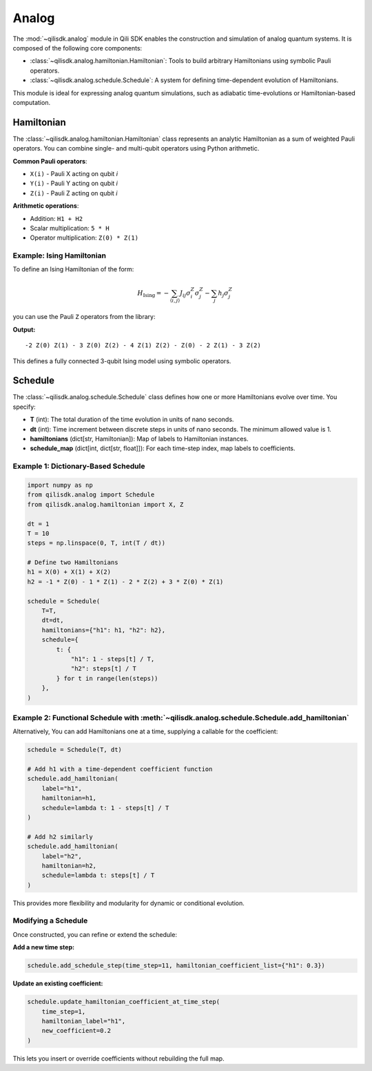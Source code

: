 Analog
=============

The :mod:`~qilisdk.analog` module in Qili SDK enables the construction and simulation of analog quantum systems. It is composed of the following core components:

- :class:`~qilisdk.analog.hamiltonian.Hamiltonian`: Tools to build arbitrary Hamiltonians using symbolic Pauli operators.
- :class:`~qilisdk.analog.schedule.Schedule`: A system for defining time-dependent evolution of Hamiltonians.

This module is ideal for expressing analog quantum simulations, such as adiabatic time-evolutions or Hamiltonian-based computation.

Hamiltonian
-----------

The :class:`~qilisdk.analog.hamiltonian.Hamiltonian` class represents an analytic Hamiltonian as a sum of weighted Pauli operators. You can combine single- and multi-qubit operators using Python arithmetic.

**Common Pauli operators**:

- ``X(i)`` - Pauli X acting on qubit *i*  
- ``Y(i)`` - Pauli Y acting on qubit *i*  
- ``Z(i)`` - Pauli Z acting on qubit *i*  

**Arithmetic operations**:

- Addition: ``H1 + H2``  
- Scalar multiplication: ``5 * H``  
- Operator multiplication: ``Z(0) * Z(1)``  

Example: Ising Hamiltonian
^^^^^^^^^^^^^^^^^^^^^^^^^^

To define an Ising Hamiltonian of the form:

.. math::

    H_{\text{Ising}}  =  - \sum_{\langle i, j \rangle} J_{ij} \sigma^Z_i \sigma^Z_j - \sum_j h_j \sigma^Z_j

you can use the Pauli ``Z`` operators from the library:

.. code-block:: python
    from qilisdk.analog import Z, X, Y

    nqubits = 3
    J = [
        [0, 1, 2],
        [1, 0, 2],
        [1, 2, 0],
    ]
    h = [1, 2, 3]

    # Pairwise ZZ couplings
    coupling = sum(J[i][j] * Z(i) * Z(j) for i in range(nqubits) for j in range(nqubits))

    # Local fields
    fields = sum(h[j] * Z(j) for j in range(nqubits))

    # Ising Hamiltonian
    H = - coupling - fields

    print(H)

**Output:**

::

    -2 Z(0) Z(1) - 3 Z(0) Z(2) - 4 Z(1) Z(2) - Z(0) - 2 Z(1) - 3 Z(2)

This defines a fully connected 3-qubit Ising model using symbolic operators.

Schedule
--------

The :class:`~qilisdk.analog.schedule.Schedule` class defines how one or more Hamiltonians evolve over time. You specify:

- **T** (int): The total duration of the time evolution in units of nano seconds.
- **dt** (int): Time increment between discrete steps in units of nano seconds. The minimum allowed value is 1. 
- **hamiltonians** (dict[str, Hamiltonian]): Map of labels to Hamiltonian instances.  
- **schedule_map** (dict[int, dict[str, float]]): For each time-step index, map labels to coefficients.


Example 1: Dictionary-Based Schedule
^^^^^^^^^^^^^^^^^^^^^^^^^^^^^^^^^^^^

.. code-block:: python

    import numpy as np
    from qilisdk.analog import Schedule
    from qilisdk.analog.hamiltonian import X, Z

    dt = 1
    T = 10
    steps = np.linspace(0, T, int(T / dt))

    # Define two Hamiltonians
    h1 = X(0) + X(1) + X(2)
    h2 = -1 * Z(0) - 1 * Z(1) - 2 * Z(2) + 3 * Z(0) * Z(1)

    schedule = Schedule(
        T=T,
        dt=dt,
        hamiltonians={"h1": h1, "h2": h2},
        schedule={
            t: {
                "h1": 1 - steps[t] / T,
                "h2": steps[t] / T
            } for t in range(len(steps))
        },
    )

Example 2: Functional Schedule with :meth:`~qilisdk.analog.schedule.Schedule.add_hamiltonian`
^^^^^^^^^^^^^^^^^^^^^^^^^^^^^^^^^^^^^^^^^^^^^^^^^^^^^^^^^^^^^^^^^^^^^^^^^^^^^^^^^^^^^^^^^^^^^

Alternatively, You can add Hamiltonians one at a time, supplying a callable for the coefficient:

.. code-block:: python

    schedule = Schedule(T, dt)

    # Add h1 with a time‐dependent coefficient function
    schedule.add_hamiltonian(
        label="h1", 
        hamiltonian=h1, 
        schedule=lambda t: 1 - steps[t] / T
    )

    # Add h2 similarly
    schedule.add_hamiltonian(
        label="h2", 
        hamiltonian=h2, 
        schedule=lambda t: steps[t] / T
    )

This provides more flexibility and modularity for dynamic or conditional evolution.

Modifying a Schedule
^^^^^^^^^^^^^^^^^^^^

Once constructed, you can refine or extend the schedule:

**Add a new time step:**

.. code-block:: python

    schedule.add_schedule_step(time_step=11, hamiltonian_coefficient_list={"h1": 0.3})

**Update  an existing coefficient:**

.. code-block:: python

    schedule.update_hamiltonian_coefficient_at_time_step(
        time_step=1, 
        hamiltonian_label="h1", 
        new_coefficient=0.2
    )

This lets you insert or override coefficients without rebuilding the full map.
